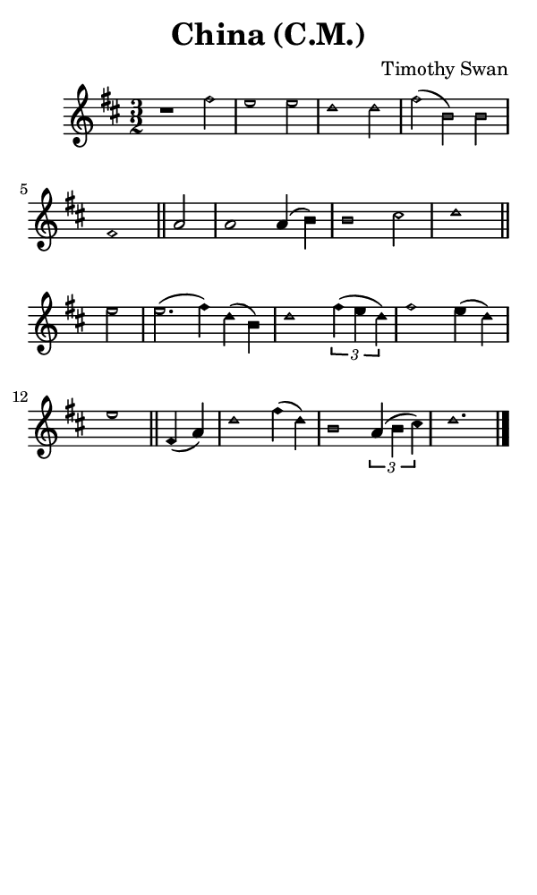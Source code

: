 \version "2.18.2"

#(set-global-staff-size 14)

\header {
  title=\markup {
    China (C.M.)
  }
  composer = \markup {
    Timothy Swan
  }
  tagline = ##f
}

sopranoMusic = {
  \aikenHeads
  \clef treble
  \key d \major
  \autoBeamOff
  \time 3/2
  \relative c' {
    \set Score.tempoHideNote = ##t \tempo 4 = 120
    
    r1 fis'2 e1 e2 d1 d2 fis( b,) b fis1 \bar "||"
    a2 a1 a4( b) b1 cis2 d1 \bar "||" \break
    e2 e2.( fis4) d( b) d1 \times 2/3 { fis4( e d) } fis1 e4( d) e1 \bar "||"
    fis,4( a) d1 fis4( d) b1 \times 2/3 { a4( b cis) } d1. \bar "|."
  }
}

#(set! paper-alist (cons '("phone" . (cons (* 3 in) (* 5 in))) paper-alist))

\paper {
  #(set-paper-size "phone")
}

\score {
  <<
    \new Staff {
      \new Voice {
	\sopranoMusic
      }
    }
  >>
}